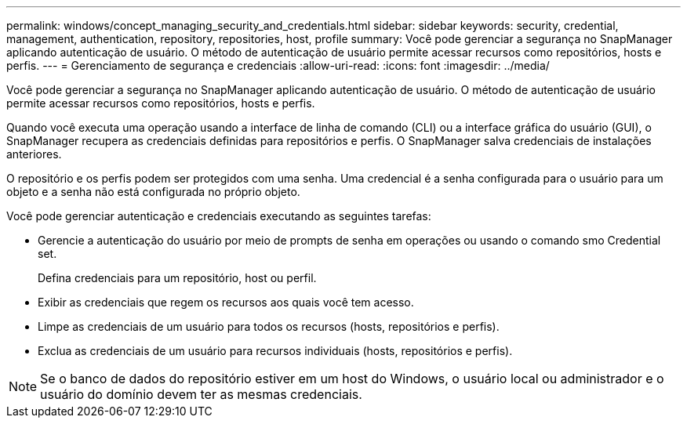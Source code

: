 ---
permalink: windows/concept_managing_security_and_credentials.html 
sidebar: sidebar 
keywords: security, credential, management, authentication, repository, repositories, host, profile 
summary: Você pode gerenciar a segurança no SnapManager aplicando autenticação de usuário. O método de autenticação de usuário permite acessar recursos como repositórios, hosts e perfis. 
---
= Gerenciamento de segurança e credenciais
:allow-uri-read: 
:icons: font
:imagesdir: ../media/


[role="lead"]
Você pode gerenciar a segurança no SnapManager aplicando autenticação de usuário. O método de autenticação de usuário permite acessar recursos como repositórios, hosts e perfis.

Quando você executa uma operação usando a interface de linha de comando (CLI) ou a interface gráfica do usuário (GUI), o SnapManager recupera as credenciais definidas para repositórios e perfis. O SnapManager salva credenciais de instalações anteriores.

O repositório e os perfis podem ser protegidos com uma senha. Uma credencial é a senha configurada para o usuário para um objeto e a senha não está configurada no próprio objeto.

Você pode gerenciar autenticação e credenciais executando as seguintes tarefas:

* Gerencie a autenticação do usuário por meio de prompts de senha em operações ou usando o comando smo Credential set.
+
Defina credenciais para um repositório, host ou perfil.

* Exibir as credenciais que regem os recursos aos quais você tem acesso.
* Limpe as credenciais de um usuário para todos os recursos (hosts, repositórios e perfis).
* Exclua as credenciais de um usuário para recursos individuais (hosts, repositórios e perfis).



NOTE: Se o banco de dados do repositório estiver em um host do Windows, o usuário local ou administrador e o usuário do domínio devem ter as mesmas credenciais.
